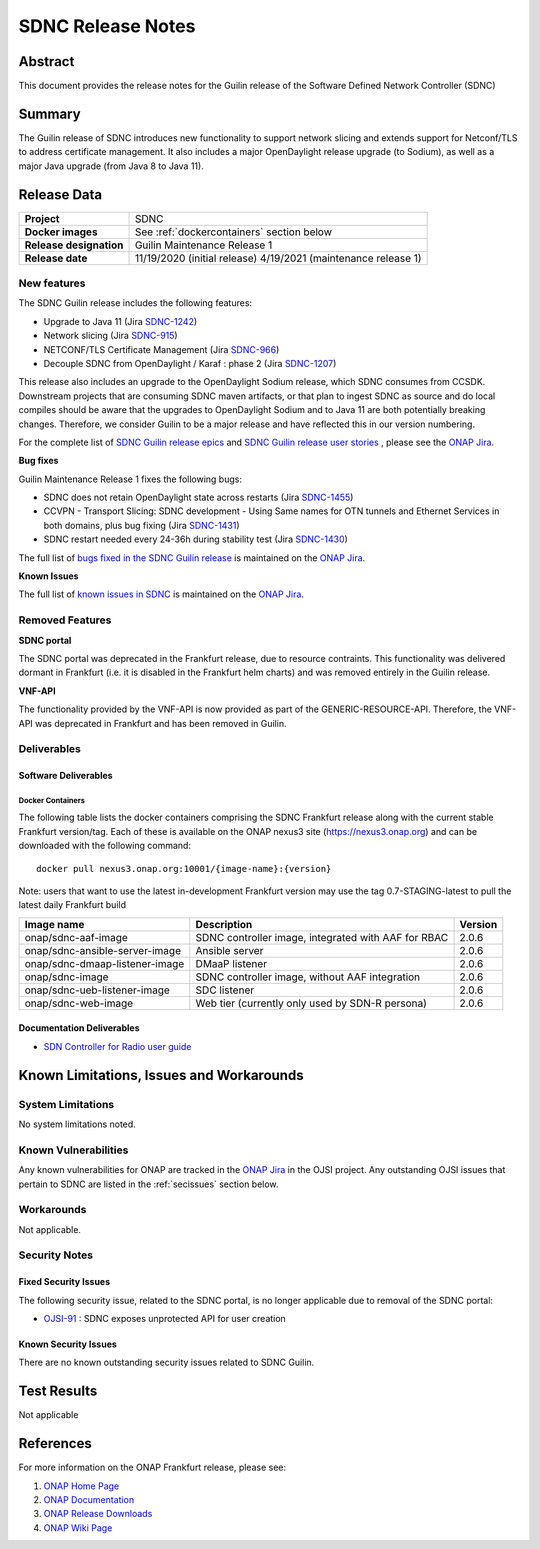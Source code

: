 .. This work is licensed under a Creative Commons Attribution 4.0
   International License.
.. http://creativecommons.org/licenses/by/4.0
.. (c) ONAP Project and its contributors
.. _release_notes:

******************
SDNC Release Notes
******************


Abstract
========

This document provides the release notes for the Guilin release of the Software Defined
Network Controller (SDNC)

Summary
=======

The Guilin release of SDNC introduces new functionality to support network slicing and extends support
for Netconf/TLS to address certificate management.  It also includes a major OpenDaylight release
upgrade (to Sodium), as well as a major Java upgrade (from Java 8 to Java 11).



Release Data
============

+-------------------------+-------------------------------------------+
| **Project**             | SDNC                                      |
|                         |                                           |
+-------------------------+-------------------------------------------+
| **Docker images**       | See :ref:`dockercontainers` section below |
+-------------------------+-------------------------------------------+
| **Release designation** | Guilin Maintenance Release 1              |
|                         |                                           |
+-------------------------+-------------------------------------------+
| **Release date**        | 11/19/2020  (initial release)             |
|                         | 4/19/2021   (maintenance release 1)       |
+-------------------------+-------------------------------------------+


New features
------------

The SDNC Guilin release includes the following features:

* Upgrade to Java 11 (Jira `SDNC-1242 <https://jira.onap.org/browse/SDNC-1242>`_)
* Network slicing (Jira `SDNC-915 <https://jira.onap.org/browse/SDNC-915>`_)
* NETCONF/TLS Certificate Management (Jira `SDNC-966 <https://jira.onap.org/browse/SDNC-966>`_)
* Decouple SDNC from OpenDaylight / Karaf : phase 2 (Jira `SDNC-1207 <https://jira.onap.org/browse/SDNC-1207>`_)

This release also includes an upgrade to the OpenDaylight Sodium release, which SDNC consumes from CCSDK.
Downstream projects that are consuming SDNC maven artifacts, or that plan to ingest SDNC as source and do local compiles should be
aware that the upgrades to OpenDaylight Sodium and to Java 11 are both potentially breaking changes.  Therefore, we consider
Guilin to be a  major release and have reflected this in our version numbering.

For the complete list of `SDNC Guilin release epics <https://jira.onap.org/issues/?filter=12464>`_ and 
`SDNC Guilin release user stories <https://jira.onap.org/issues/?filter=12465>`_ , please see the `ONAP Jira`_.

**Bug fixes**

Guilin Maintenance Release 1 fixes the following bugs:

* SDNC does not retain OpenDaylight state across restarts (Jira `SDNC-1455 <https://jira.onap.org/browse/SDNC-1455>`_)
* CCVPN - Transport Slicing: SDNC development - Using Same names for OTN tunnels and Ethernet Services in both domains, plus bug fixing (Jira `SDNC-1431 <https://jira.onap.org/browse/SDNC-1431>`_)
* SDNC restart needed every 24-36h during stability test (Jira `SDNC-1430 <https://jira.onap.org/browse/SDNC-1430>`_)

The full list of `bugs fixed in the SDNC Guilin release <https://jira.onap.org/issues/?filter=12466>`_ is maintained on the `ONAP Jira`_.

**Known Issues**

The full list of `known issues in SDNC <https://jira.onap.org/issues/?filter=11119>`_ is maintained on the `ONAP Jira`_.


Removed Features
-------------------

**SDNC portal**

The SDNC portal was deprecated in the Frankfurt release, due
to resource contraints.  This functionality was delivered dormant
in Frankfurt (i.e. it is disabled in the Frankfurt helm charts) and was
removed entirely in the Guilin release.

**VNF-API**

The functionality provided by the VNF-API is now provided as part
of the GENERIC-RESOURCE-API.  Therefore, the VNF-API was deprecated
in Frankfurt and has been removed in Guilin.


Deliverables
------------

Software Deliverables
~~~~~~~~~~~~~~~~~~~~~

.. _dockercontainers:

Docker Containers
`````````````````

The following table lists the docker containers comprising the SDNC Frankfurt 
release along with the current stable Frankfurt version/tag.  Each of these is
available on the ONAP nexus3 site (https://nexus3.onap.org) and can be downloaded
with the following command::

   docker pull nexus3.onap.org:10001/{image-name}:{version}


Note: users that want to use the latest in-development Frankfurt version may use the
tag 0.7-STAGING-latest to pull the latest daily Frankfurt build

+--------------------------------+-----------------------------------------------------+---------+
| Image name                     | Description                                         | Version |
+================================+=====================================================+=========+
| onap/sdnc-aaf-image            | SDNC controller image, integrated with AAF for RBAC | 2.0.6   |
+--------------------------------+-----------------------------------------------------+---------+
| onap/sdnc-ansible-server-image | Ansible server                                      | 2.0.6   |
+--------------------------------+-----------------------------------------------------+---------+
| onap/sdnc-dmaap-listener-image | DMaaP listener                                      | 2.0.6   |
+--------------------------------+-----------------------------------------------------+---------+
| onap/sdnc-image                | SDNC controller image, without AAF integration      | 2.0.6   |
+--------------------------------+-----------------------------------------------------+---------+
| onap/sdnc-ueb-listener-image   | SDC listener                                        | 2.0.6   |
+--------------------------------+-----------------------------------------------------+---------+
| onap/sdnc-web-image            | Web tier (currently only used by SDN-R persona)     | 2.0.6   |
+--------------------------------+-----------------------------------------------------+---------+


Documentation Deliverables
~~~~~~~~~~~~~~~~~~~~~~~~~~

* `SDN Controller for Radio user guide`_

Known Limitations, Issues and Workarounds
=========================================

System Limitations
------------------

No system limitations noted.


Known Vulnerabilities
---------------------

Any known vulnerabilities for ONAP are tracked in the `ONAP Jira`_ in the OJSI project.  Any outstanding OJSI issues that
pertain to SDNC are listed in the :ref:`secissues` section below.


Workarounds
-----------

Not applicable.


Security Notes
--------------

Fixed Security Issues
~~~~~~~~~~~~~~~~~~~~~

The following security issue, related to the SDNC portal, is no longer applicable due to removal
of the SDNC portal:

* `OJSI-91 <https://jira.onap.org/browse/OJSI-91>`_ : SDNC exposes unprotected API for user creation

.. _secissues :

Known Security Issues
~~~~~~~~~~~~~~~~~~~~~

There are no known outstanding security issues related to SDNC Guilin.


Test Results
============
Not applicable


References
==========

For more information on the ONAP Frankfurt release, please see:

#. `ONAP Home Page`_
#. `ONAP Documentation`_
#. `ONAP Release Downloads`_
#. `ONAP Wiki Page`_


.. _`ONAP Home Page`: https://www.onap.org
.. _`ONAP Wiki Page`: https://wiki.onap.org
.. _`ONAP Documentation`: https://docs.onap.org
.. _`ONAP Release Downloads`: https://git.onap.org
.. _`ONAP Jira`: https://jira.onap.org
.. _`SDN Controller for Radio user guide`: https://docs.onap.org/en/frankfurt/submodules/ccsdk/features.git/docs/guides/onap-user/home.html
